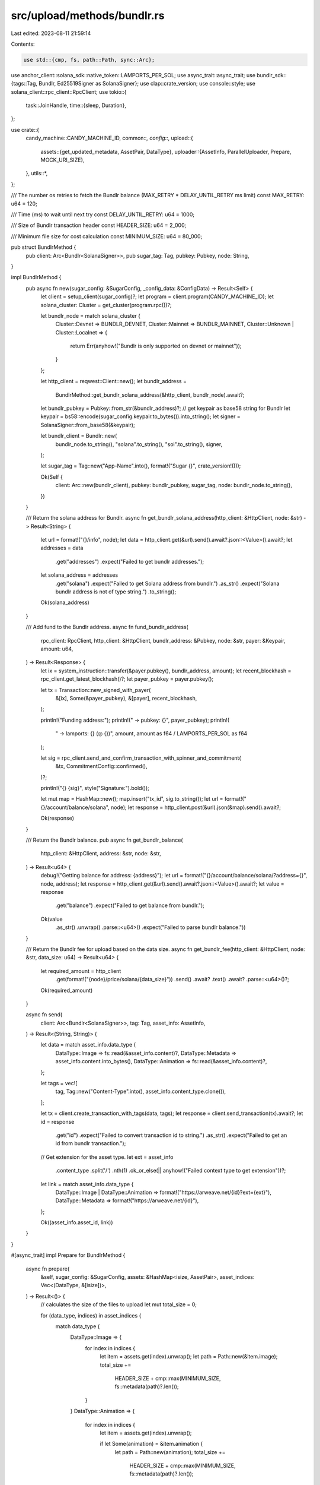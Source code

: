 src/upload/methods/bundlr.rs
============================

Last edited: 2023-08-11 21:59:14

Contents:

.. code-block:: rs

    use std::{cmp, fs, path::Path, sync::Arc};

use anchor_client::solana_sdk::native_token::LAMPORTS_PER_SOL;
use async_trait::async_trait;
use bundlr_sdk::{tags::Tag, Bundlr, Ed25519Signer as SolanaSigner};
use clap::crate_version;
use console::style;
use solana_client::rpc_client::RpcClient;
use tokio::{
    task::JoinHandle,
    time::{sleep, Duration},
};

use crate::{
    candy_machine::CANDY_MACHINE_ID,
    common::*,
    config::*,
    upload::{
        assets::{get_updated_metadata, AssetPair, DataType},
        uploader::{AssetInfo, ParallelUploader, Prepare, MOCK_URI_SIZE},
    },
    utils::*,
};

/// The number os retries to fetch the Bundlr balance (MAX_RETRY * DELAY_UNTIL_RETRY ms limit)
const MAX_RETRY: u64 = 120;

/// Time (ms) to wait until next try
const DELAY_UNTIL_RETRY: u64 = 1000;

/// Size of Bundlr transaction header
const HEADER_SIZE: u64 = 2_000;

/// Minimum file size for cost calculation
const MINIMUM_SIZE: u64 = 80_000;

pub struct BundlrMethod {
    pub client: Arc<Bundlr<SolanaSigner>>,
    pub sugar_tag: Tag,
    pubkey: Pubkey,
    node: String,
}

impl BundlrMethod {
    pub async fn new(sugar_config: &SugarConfig, _config_data: &ConfigData) -> Result<Self> {
        let client = setup_client(sugar_config)?;
        let program = client.program(CANDY_MACHINE_ID);
        let solana_cluster: Cluster = get_cluster(program.rpc())?;

        let bundlr_node = match solana_cluster {
            Cluster::Devnet => BUNDLR_DEVNET,
            Cluster::Mainnet => BUNDLR_MAINNET,
            Cluster::Unknown | Cluster::Localnet => {
                return Err(anyhow!("Bundlr is only supported on devnet or mainnet"));
            }
        };

        let http_client = reqwest::Client::new();
        let bundlr_address =
            BundlrMethod::get_bundlr_solana_address(&http_client, bundlr_node).await?;

        let bundlr_pubkey = Pubkey::from_str(&bundlr_address)?;
        // get keypair as base58 string for Bundlr
        let keypair = bs58::encode(sugar_config.keypair.to_bytes()).into_string();
        let signer = SolanaSigner::from_base58(&keypair);

        let bundlr_client = Bundlr::new(
            bundlr_node.to_string(),
            "solana".to_string(),
            "sol".to_string(),
            signer,
        );

        let sugar_tag = Tag::new("App-Name".into(), format!("Sugar {}", crate_version!()));

        Ok(Self {
            client: Arc::new(bundlr_client),
            pubkey: bundlr_pubkey,
            sugar_tag,
            node: bundlr_node.to_string(),
        })
    }

    /// Return the solana address for Bundlr.
    async fn get_bundlr_solana_address(http_client: &HttpClient, node: &str) -> Result<String> {
        let url = format!("{}/info", node);
        let data = http_client.get(&url).send().await?.json::<Value>().await?;
        let addresses = data
            .get("addresses")
            .expect("Failed to get bundlr addresses.");

        let solana_address = addresses
            .get("solana")
            .expect("Failed to get Solana address from bundlr.")
            .as_str()
            .expect("Solana bundlr address is not of type string.")
            .to_string();
        Ok(solana_address)
    }

    /// Add fund to the Bundlr address.
    async fn fund_bundlr_address(
        rpc_client: RpcClient,
        http_client: &HttpClient,
        bundlr_address: &Pubkey,
        node: &str,
        payer: &Keypair,
        amount: u64,
    ) -> Result<Response> {
        let ix = system_instruction::transfer(&payer.pubkey(), bundlr_address, amount);
        let recent_blockhash = rpc_client.get_latest_blockhash()?;
        let payer_pubkey = payer.pubkey();

        let tx = Transaction::new_signed_with_payer(
            &[ix],
            Some(&payer_pubkey),
            &[payer],
            recent_blockhash,
        );

        println!("Funding address:");
        println!("  -> pubkey: {}", payer_pubkey);
        println!(
            "  -> lamports: {} (◎ {})",
            amount,
            amount as f64 / LAMPORTS_PER_SOL as f64
        );

        let sig = rpc_client.send_and_confirm_transaction_with_spinner_and_commitment(
            &tx,
            CommitmentConfig::confirmed(),
        )?;

        println!("{} {sig}", style("Signature:").bold());

        let mut map = HashMap::new();
        map.insert("tx_id", sig.to_string());
        let url = format!("{}/account/balance/solana", node);
        let response = http_client.post(&url).json(&map).send().await?;

        Ok(response)
    }

    /// Return the Bundlr balance.
    pub async fn get_bundlr_balance(
        http_client: &HttpClient,
        address: &str,
        node: &str,
    ) -> Result<u64> {
        debug!("Getting balance for address: {address}");
        let url = format!("{}/account/balance/solana/?address={}", node, address);
        let response = http_client.get(&url).send().await?.json::<Value>().await?;
        let value = response
            .get("balance")
            .expect("Failed to get balance from bundlr.");

        Ok(value
            .as_str()
            .unwrap()
            .parse::<u64>()
            .expect("Failed to parse bundlr balance."))
    }

    /// Return the Bundlr fee for upload based on the data size.
    async fn get_bundlr_fee(http_client: &HttpClient, node: &str, data_size: u64) -> Result<u64> {
        let required_amount = http_client
            .get(format!("{node}/price/solana/{data_size}"))
            .send()
            .await?
            .text()
            .await?
            .parse::<u64>()?;
        Ok(required_amount)
    }

    async fn send(
        client: Arc<Bundlr<SolanaSigner>>,
        tag: Tag,
        asset_info: AssetInfo,
    ) -> Result<(String, String)> {
        let data = match asset_info.data_type {
            DataType::Image => fs::read(&asset_info.content)?,
            DataType::Metadata => asset_info.content.into_bytes(),
            DataType::Animation => fs::read(&asset_info.content)?,
        };

        let tags = vec![
            tag,
            Tag::new("Content-Type".into(), asset_info.content_type.clone()),
        ];

        let tx = client.create_transaction_with_tags(data, tags);
        let response = client.send_transaction(tx).await?;
        let id = response
            .get("id")
            .expect("Failed to convert transaction id to string.")
            .as_str()
            .expect("Failed to get an id from bundlr transaction.");

        // Get extension for the asset type.
        let ext = asset_info
            .content_type
            .split('/')
            .nth(1)
            .ok_or_else(|| anyhow!("Failed context type to get extension"))?;

        let link = match asset_info.data_type {
            DataType::Image | DataType::Animation => format!("https://arweave.net/{id}?ext={ext}"),
            DataType::Metadata => format!("https://arweave.net/{id}"),
        };

        Ok((asset_info.asset_id, link))
    }
}

#[async_trait]
impl Prepare for BundlrMethod {
    async fn prepare(
        &self,
        sugar_config: &SugarConfig,
        assets: &HashMap<isize, AssetPair>,
        asset_indices: Vec<(DataType, &[isize])>,
    ) -> Result<()> {
        // calculates the size of the files to upload
        let mut total_size = 0;

        for (data_type, indices) in asset_indices {
            match data_type {
                DataType::Image => {
                    for index in indices {
                        let item = assets.get(index).unwrap();
                        let path = Path::new(&item.image);
                        total_size +=
                            HEADER_SIZE + cmp::max(MINIMUM_SIZE, fs::metadata(path)?.len());
                    }
                }
                DataType::Animation => {
                    for index in indices {
                        let item = assets.get(index).unwrap();

                        if let Some(animation) = &item.animation {
                            let path = Path::new(animation);
                            total_size +=
                                HEADER_SIZE + cmp::max(MINIMUM_SIZE, fs::metadata(path)?.len());
                        }
                    }
                }
                DataType::Metadata => {
                    let mock_uri = "x".repeat(MOCK_URI_SIZE);

                    for index in indices {
                        let item = assets.get(index).unwrap();
                        let animation = if item.animation.is_some() {
                            Some(mock_uri.clone())
                        } else {
                            None
                        };

                        total_size += HEADER_SIZE
                            + cmp::max(
                                MINIMUM_SIZE,
                                get_updated_metadata(&item.metadata, &mock_uri.clone(), &animation)?
                                    .into_bytes()
                                    .len() as u64,
                            );
                    }
                }
            }
        }

        info!("Total upload size: {}", total_size);

        let http_client = reqwest::Client::new();

        let lamports_fee =
            BundlrMethod::get_bundlr_fee(&http_client, &self.node, total_size).await?;
        let address = sugar_config.keypair.pubkey().to_string();
        let mut balance =
            BundlrMethod::get_bundlr_balance(&http_client, &address, &self.node).await?;

        info!(
            "Bundlr balance {} lamports, require {} lamports",
            balance, lamports_fee
        );

        // funds the bundlr wallet for media upload

        let rpc_client = {
            let client = setup_client(sugar_config)?;
            let program = client.program(CANDY_MACHINE_ID);
            program.rpc()
        };

        if lamports_fee > balance {
            // calculates the additional amount to fund the wallet, with padding.
            let amount = ((lamports_fee - balance) as f64 * 1.3).ceil() as u64;

            BundlrMethod::fund_bundlr_address(
                rpc_client,
                &http_client,
                &self.pubkey,
                &self.node,
                &sugar_config.keypair,
                amount,
            )
            .await?;

            let pb = ProgressBar::new(MAX_RETRY);
            pb.set_style(ProgressStyle::default_bar().template("{spinner} {msg} {wide_bar}"));
            pb.enable_steady_tick(60);
            pb.set_message("Verifying balance:");

            // waits until the balance can be verified, otherwise the upload
            // will fail
            for _i in 0..MAX_RETRY {
                let res =
                    BundlrMethod::get_bundlr_balance(&http_client, &address, &self.node).await;

                if let Ok(value) = res {
                    balance = value;
                }

                if balance >= lamports_fee {
                    break;
                }

                sleep(Duration::from_millis(DELAY_UNTIL_RETRY)).await;
                pb.inc(1);
            }

            pb.finish_and_clear();

            if balance < lamports_fee {
                let error = anyhow!(format!(
                    "No Bundlr balance found for address: {0}, check \
                    Bundlr cluster and address balance",
                    address
                ));
                error!("{error}");
                return Err(error);
            }
        }

        Ok(())
    }
}

#[async_trait]
impl ParallelUploader for BundlrMethod {
    fn upload_asset(&self, asset_info: AssetInfo) -> JoinHandle<Result<(String, String)>> {
        let client = self.client.clone();
        let tag = self.sugar_tag.clone();
        tokio::spawn(async move { BundlrMethod::send(client, tag, asset_info).await })
    }
}


